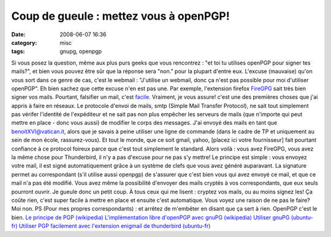 Coup de gueule : mettez vous à openPGP!
#######################################
:date: 2008-06-07 16:36
:category: misc
:tags: gnupg, openpgp

Si vous posez la question, même aux plus purs geeks que vous
rencontrez : "et toi tu utilises openPGP pour signer tes mails?",
et bien vous pouvez être sûr que la réponse sera "non." pour la
plupart d'entre eux. L'excuse (mauvaise) qu'on vous sort dans ce
genre de cas, c'est le webmail : "J'utilise un webmail, donc ça
n'est pas possible pour moi d'utiliser openPGP". Eh bien sachez que
cette excuse n'en est pas une. Par exemple, l'extension firefox
`FireGPG`_ sait très bien signer vos mails. Pourtant, falsifier un
mail, c'est `facile`_. Vraiment, je vous assure! c'est une des
premières choses que j'ai appris à faire en réseaux. Le protocole
d'envoi de mails, smtp (Simple Mail Transfer Protocol), ne sait
tout simplement pas vérifer l'identité de l'expéditeur et ne sait
pas non plus empêcher les serveurs de mails (que n'importe qui peut
mettre en place - donc vous aussi) de modifier le corps des
messages. J'ai envoyé des mails en tant que benoitXVI@vatican.it,
alors que je savais à peine utiliser une ligne de commande (dans le
cadre de TP et uniquement au sein de mon école, rassurez-vous). Et
tout le monde, que ce soit gmail, yahoo, [placez ici votre
fournisseur] fait pourtant confiance à ce protocol foireux parce
que c'est tout simplement le standard. Alors voilà : vous avez
FireGPG, vous avez la même chose pour Thunderbird, il n'y a pas
d'excuse pour ne pas s'y mettre! Le principe est simple : vous
envoyez votre mail, il est signé automatiquement grâce à un système
de clefs que vous avez généré auparavant. La signature permet au
correspondant (s'il utilise aussi openpgp) de s'assurer que c'est
bien vous qui avez envoyé ce mail, et que ce mail n'a pas été
modifié. Vous avez même la possibilité d'envoyer des mails cryptés
à vos correspondants, que eux seuls pourront ouvrir. Je gueule donc
un petit coup. À tous ceux qui me lisent : cryptez vos mails, ou au
moins signez les! Ça coûte rien, c'est super facile à mettre en
place et ensuite c'est automatique. Vous voyez une raison de ne pas
le faire? Moi non. PS (Pour mes propres correspondants) : et
arrêtez de m'embêter en disant que ça sert à rien. OpenPGP c'est le
bien. `Le principe de PGP (wikipedia)`_
`L'implémentation libre d'openPGP avec gnuPG (wikipedia)`_
`Utiliser gnuPG (ubuntu-fr)`_
`Utiliser PGP facilement avec l'extension enigmail de thunderbird (ubuntu-fr)`_

.. _FireGPG: http://getfiregpg.org/
.. _facile: http://www.tech-faq.com/lang/fr/send-fake-mail.shtml
.. _Le principe de PGP (wikipedia): http://fr.wikipedia.org/wiki/Pretty_good_privacy
.. _L'implémentation libre d'openPGP avec gnuPG (wikipedia): http://fr.wikipedia.org/wiki/GNU_Privacy_Guard
.. _Utiliser gnuPG (ubuntu-fr): http://doc.ubuntu-fr.org/gnupg
.. _Utiliser PGP facilement avec l'extension enigmail de thunderbird (ubuntu-fr): http://doc.ubuntu-fr.org/enigmail
